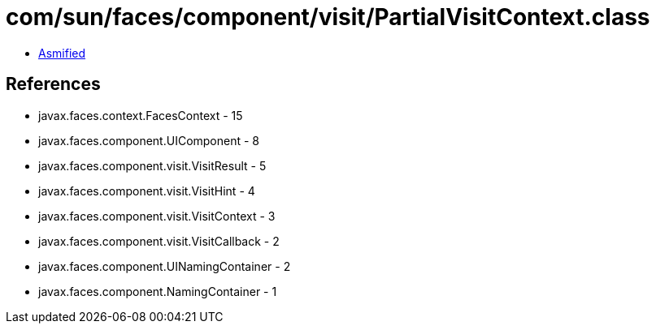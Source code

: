 = com/sun/faces/component/visit/PartialVisitContext.class

 - link:PartialVisitContext-asmified.java[Asmified]

== References

 - javax.faces.context.FacesContext - 15
 - javax.faces.component.UIComponent - 8
 - javax.faces.component.visit.VisitResult - 5
 - javax.faces.component.visit.VisitHint - 4
 - javax.faces.component.visit.VisitContext - 3
 - javax.faces.component.visit.VisitCallback - 2
 - javax.faces.component.UINamingContainer - 2
 - javax.faces.component.NamingContainer - 1
